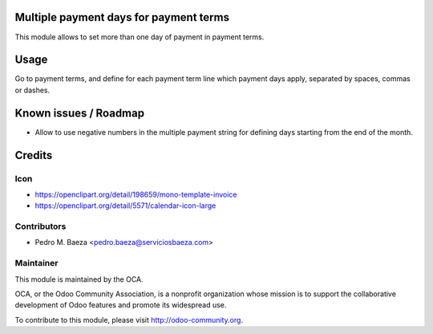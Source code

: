 .. image:: https://img.shields.io/badge/licence-AGPL--3-blue.svg
    :alt: License: AGPL-3

Multiple payment days for payment terms
=======================================

This module allows to set more than one day of payment in payment terms.

Usage
=====

Go to payment terms, and define for each payment term line which payment days
apply, separated by spaces, commas or dashes.

Known issues / Roadmap
======================

* Allow to use negative numbers in the multiple payment string for defining
  days starting from the end of the month.

Credits
=======

Icon
----

* https://openclipart.org/detail/198659/mono-template-invoice
* https://openclipart.org/detail/5571/calendar-icon-large

Contributors
------------

* Pedro M. Baeza <pedro.baeza@serviciosbaeza.com>

Maintainer
----------

.. image:: https://odoo-community.org/logo.png
   :alt: Odoo Community Association
   :target: https://odoo-community.org

This module is maintained by the OCA.

OCA, or the Odoo Community Association, is a nonprofit organization whose
mission is to support the collaborative development of Odoo features and
promote its widespread use.

To contribute to this module, please visit http://odoo-community.org.


